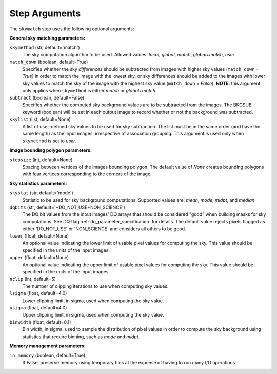 .. _skymatch_arguments:

Step Arguments
==============
The ``skymatch`` step uses the following optional arguments:

**General sky matching parameters:**

``skymethod`` (str, default='match')
  The sky computation algorithm to be used.
  Allowed values: `local`, `global`, `match`, `global+match`, `user`

``match_down`` (boolean, default=True)
  Specifies whether the sky *differences* should be subtracted from images with
  higher sky values (``match_down`` = `True`) in order to match the image with the
  lowest sky, or sky differences should be added to the images with lower sky
  values to match the sky of the image with the highest sky value
  (``match_down`` = `False`). **NOTE**: this argument only applies when
  ``skymethod`` is either `match` or `global+match`.

``subtract`` (boolean, default=False)
  Specifies whether the computed sky background values are to be subtracted from
  the images. The BKGSUB keyword (boolean) will be set in each output image to
  record whether or not the background was subtracted.

``skylist`` (list, default=None)
  A list of user-defined sky values to be used for sky subtraction. The list
  must be in the same order (and have the same length) as the input images,
  irrespective of association grouping. This argument is used only when
  ``skymethod`` is set to `user`.

**Image bounding polygon parameters:**

``stepsize`` (int, default=None)
  Spacing between vertices of the images bounding polygon. The default value of
  `None` creates bounding polygons with four vertices corresponding to the corners
  of the image.

**Sky statistics parameters:**

``skystat`` (str, default='mode')
  Statistic to be used for sky background
  computations. Supported values are: `mean`, `mode`, `midpt`,
  and `median`.

``dqbits`` (str, default='~DO_NOT_USE+NON_SCIENCE')
  The DQ bit values from the input images' DQ arrays that
  should be considered "good" when building masks for sky computations. See
  DQ flag :ref:`dq_parameter_specification` for details. The default value
  rejects pixels flagged as either 'DO_NOT_USE' or 'NON_SCIENCE' and considers
  all others to be good.

``lower`` (float, default=None)
  An optional value indicating the lower limit of usable pixel
  values for computing the sky. This value should be specified in the units
  of the input images.

``upper`` (float, default=None)
  An optional value indicating the upper limit of usable pixel
  values for computing the sky. This value should be specified in the units
  of the input images.

``nclip`` (int, default=5)
  The number of clipping iterations to use when computing sky values.

``lsigma`` (float, default=4.0)
  Lower clipping limit, in sigma, used when computing the sky value.

``usigma`` (float, default=4.0)
  Upper clipping limit, in sigma, used when computing the sky value.

``binwidth`` (float, default=0.1)
  Bin width, in sigma, used to sample the distribution of pixel
  values in order to compute the sky background using statistics
  that require binning, such as `mode` and `midpt`.

**Memory management parameters:**

``in_memory`` (boolean, default=True)
  If False, preserve memory using temporary files
  at the expense of having to run many I/O operations.
